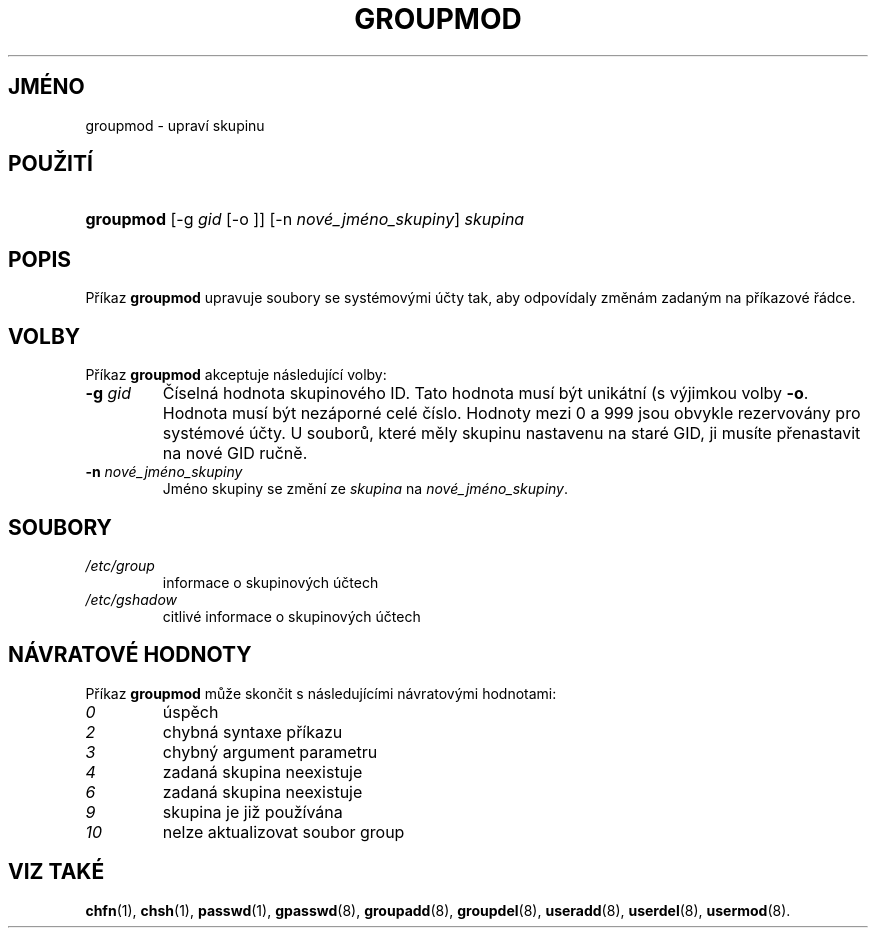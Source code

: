 .TH "GROUPMOD" "8" "11/05/2005" "System Management Commands" "System Management Commands"
.\" disable hyphenation
.nh
.\" disable justification (adjust text to left margin only)
.ad l
.SH "JMÉNO"
groupmod \- upraví skupinu
.SH "POUŽITÍ"
.HP 9
\fBgroupmod\fR [\-g\ \fIgid\fR\ [\-o\ ]] [\-n\ \fInové_jméno_skupiny\fR] \fIskupina\fR
.SH "POPIS"
.PP
Příkaz
\fBgroupmod\fR
upravuje soubory se systémovými účty tak, aby odpovídaly změnám
zadaným na příkazové řádce.
.SH "VOLBY"
.PP
Příkaz
\fBgroupmod\fR
akceptuje následující volby:
.TP
\fB\-g\fR \fIgid\fR
Číselná hodnota skupinového ID. Tato hodnota musí být unikátní (s
výjimkou volby
\fB\-o\fR.
Hodnota musí být nezáporné celé číslo. Hodnoty mezi 0 a 999 jsou
obvykle rezervovány pro systémové účty. U souborů, které měly skupinu
nastavenu na staré GID, ji musíte přenastavit na nové GID ručně.
.TP
\fB\-n\fR \fInové_jméno_skupiny\fR
Jméno skupiny se změní ze
\fIskupina\fR
na
\fInové_jméno_skupiny\fR.
.SH "SOUBORY"
.TP
\fI/etc/group\fR
informace o skupinových účtech
.TP
\fI/etc/gshadow\fR
citlivé informace o skupinových účtech
.SH "NÁVRATOVÉ HODNOTY"
.PP
Příkaz
\fBgroupmod\fR
může skončit s následujícími návratovými hodnotami:
.TP
\fI0\fR
úspěch
.TP
\fI2\fR
chybná syntaxe příkazu
.TP
\fI3\fR
chybný argument parametru
.TP
\fI4\fR
zadaná skupina neexistuje
.TP
\fI6\fR
zadaná skupina neexistuje
.TP
\fI9\fR
skupina je již používána
.TP
\fI10\fR
nelze aktualizovat soubor group
.SH "VIZ TAKÉ"
.PP
\fBchfn\fR(1),
\fBchsh\fR(1),
\fBpasswd\fR(1),
\fBgpasswd\fR(8),
\fBgroupadd\fR(8),
\fBgroupdel\fR(8),
\fBuseradd\fR(8),
\fBuserdel\fR(8),
\fBusermod\fR(8).
